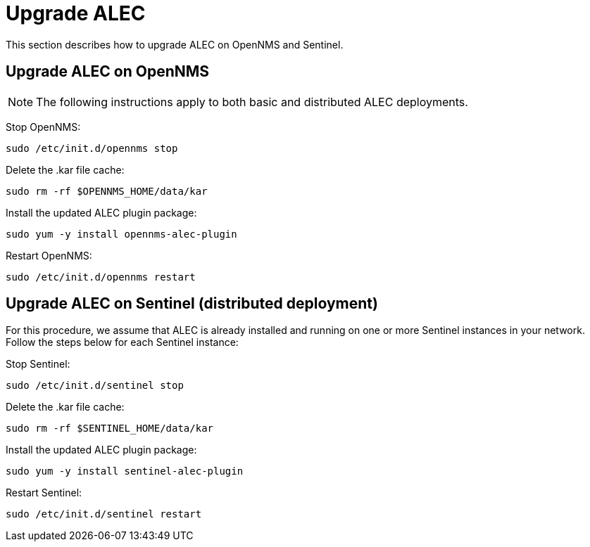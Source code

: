 
:imagesdir: ../assets/images
= Upgrade ALEC

This section describes how to upgrade ALEC on OpenNMS and Sentinel.

== Upgrade ALEC on OpenNMS

NOTE: The following instructions apply to both basic and distributed ALEC deployments.

Stop OpenNMS:
```
sudo /etc/init.d/opennms stop
```

Delete the .kar file cache:
```
sudo rm -rf $OPENNMS_HOME/data/kar
```

Install the updated ALEC plugin package:
```
sudo yum -y install opennms-alec-plugin
```

Restart OpenNMS:
```
sudo /etc/init.d/opennms restart
```

== Upgrade ALEC on Sentinel (distributed deployment)

For this procedure, we assume that ALEC is already installed and running on one or more Sentinel instances in your network.
Follow the steps below for each Sentinel instance:

Stop Sentinel:
```
sudo /etc/init.d/sentinel stop
```

Delete the .kar file cache:
```
sudo rm -rf $SENTINEL_HOME/data/kar
```

Install the updated ALEC plugin package:
```
sudo yum -y install sentinel-alec-plugin
```

Restart Sentinel:
```
sudo /etc/init.d/sentinel restart
```
